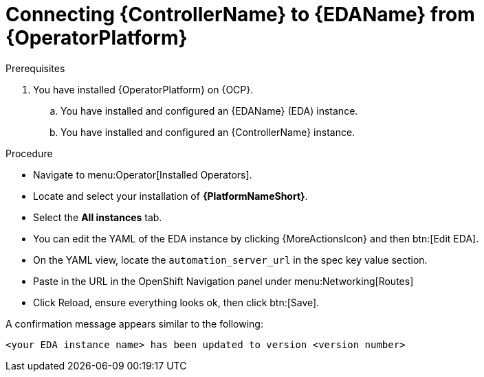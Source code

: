 [id="proc-operator-connect-eda-to-controller_{context}"]

= Connecting {ControllerName} to {EDAName} from {OperatorPlatform}

.Prerequisites 
. You have installed {OperatorPlatform} on {OCP}.
.. You have installed and configured an {EDAName} (EDA) instance.
.. You have installed and configured an {ControllerName} instance.

.Procedure
* Navigate to menu:Operator[Installed Operators].
* Locate and select your installation of *{PlatformNameShort}*.
* Select the *All instances* tab. 
* You can edit the YAML of the EDA instance by clicking {MoreActionsIcon} and then btn:[Edit EDA].
* On the YAML view, locate the `automation_server_url` in the spec key value section. 
* Paste in the URL in the OpenShift Navigation panel under menu:Networking[Routes]
* Click Reload, ensure everything looks ok, then click btn:[Save].

A confirmation message appears similar to the following:

`<your EDA instance name> has been updated to version <version number>`